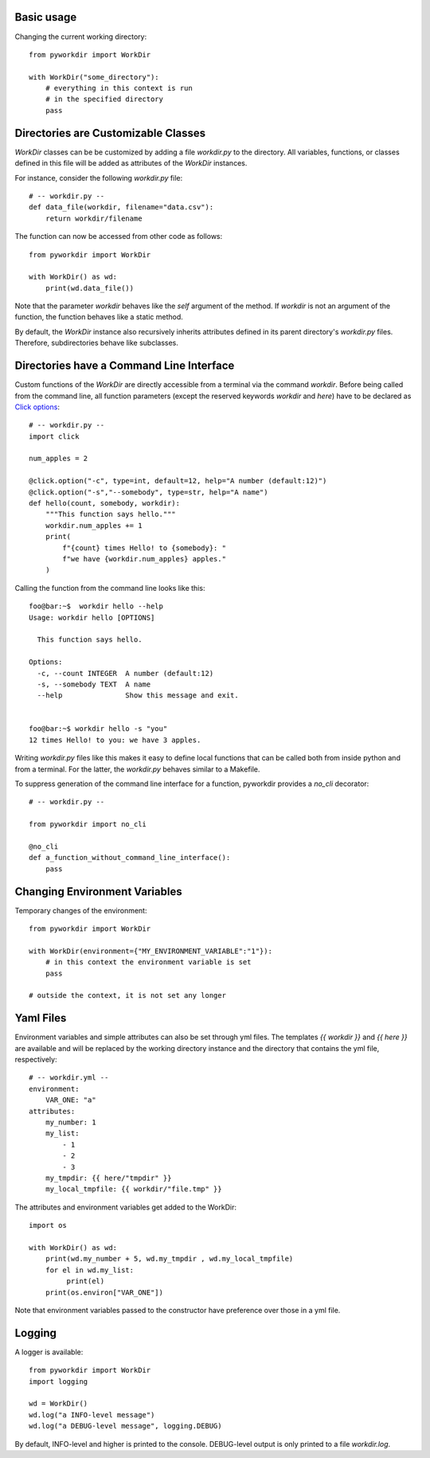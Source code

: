 
Basic usage
======================================

Changing the current working directory::

    from pyworkdir import WorkDir

    with WorkDir("some_directory"):
        # everything in this context is run
        # in the specified directory
        pass


Directories are Customizable Classes
======================================

`WorkDir` classes can be be customized by adding a file `workdir.py` to the directory.
All variables, functions, or classes defined in this file will be added as attributes of
the `WorkDir` instances.

For instance, consider the following `workdir.py` file::

    # -- workdir.py --
    def data_file(workdir, filename="data.csv"):
        return workdir/filename

The function can now be accessed from other code as follows::

    from pyworkdir import WorkDir

    with WorkDir() as wd:
        print(wd.data_file())

Note that the parameter `workdir` behaves like the `self` argument of the method. If `workdir` is not
an argument of the function, the function behaves like a static method.

By default, the `WorkDir` instance also recursively inherits attributes defined
in its parent directory's `workdir.py` files.
Therefore, subdirectories behave like subclasses.

Directories have a Command Line Interface
===========================================

Custom functions of the `WorkDir` are directly accessible from a terminal via the command `workdir`.
Before being called from the command line, all function parameters (except the reserved keywords `workdir` and `here`)
have to be declared as `Click options`_::

    # -- workdir.py --
    import click

    num_apples = 2

    @click.option("-c", type=int, default=12, help="A number (default:12)")
    @click.option("-s","--somebody", type=str, help="A name")
    def hello(count, somebody, workdir):
        """This function says hello."""
        workdir.num_apples += 1
        print(
            f"{count} times Hello! to {somebody}: "
            f"we have {workdir.num_apples} apples."
        )

Calling the function from the command line looks like this::

    foo@bar:~$  workdir hello --help
    Usage: workdir hello [OPTIONS]

      This function says hello.

    Options:
      -c, --count INTEGER  A number (default:12)
      -s, --somebody TEXT  A name
      --help               Show this message and exit.


    foo@bar:~$ workdir hello -s "you"
    12 times Hello! to you: we have 3 apples.


Writing `workdir.py` files like this makes it easy to define local functions that can be called both from inside python
and from a terminal. For the latter, the `workdir.py` behaves similar to a Makefile.

To suppress generation of the command line interface for a function, pyworkdir provides a `no_cli` decorator::

    # -- workdir.py --

    from pyworkdir import no_cli

    @no_cli
    def a_function_without_command_line_interface():
        pass


.. _Click options: https://click.palletsprojects.com/options/

Changing Environment Variables
======================================

Temporary changes of the environment::

    from pyworkdir import WorkDir

    with WorkDir(environment={"MY_ENVIRONMENT_VARIABLE":"1"}):
        # in this context the environment variable is set
        pass

    # outside the context, it is not set any longer


Yaml Files
======================================

Environment variables and simple attributes can also be set through yml files.
The templates `{{ workdir }}` and `{{ here }}` are available and will be replaced by the working directory
instance and the directory that contains the yml file, respectively::

    # -- workdir.yml --
    environment:
        VAR_ONE: "a"
    attributes:
        my_number: 1
        my_list:
            - 1
            - 2
            - 3
        my_tmpdir: {{ here/"tmpdir" }}
        my_local_tmpfile: {{ workdir/"file.tmp" }}

The attributes and environment variables get added to the WorkDir::

    import os

    with WorkDir() as wd:
        print(wd.my_number + 5, wd.my_tmpdir , wd.my_local_tmpfile)
        for el in wd.my_list:
             print(el)
        print(os.environ["VAR_ONE"])

Note that environment variables passed to the constructor have preference over those in a yml file.

Logging
======================================

A logger is available::

    from pyworkdir import WorkDir
    import logging

    wd = WorkDir()
    wd.log("a INFO-level message")
    wd.log("a DEBUG-level message", logging.DEBUG)

By default, INFO-level and higher is printed to the console.
DEBUG-level output is only printed to a file `workdir.log`.

